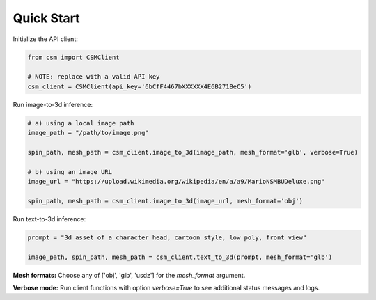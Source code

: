 Quick Start
============

Initialize the API client:

.. code-block:: python

    from csm import CSMClient

    # NOTE: replace with a valid API key
    csm_client = CSMClient(api_key='6bCfF4467bXXXXXX4E6B271BeC5')


Run image-to-3d inference:

.. code-block:: python

    # a) using a local image path
    image_path = "/path/to/image.png"

    spin_path, mesh_path = csm_client.image_to_3d(image_path, mesh_format='glb', verbose=True)

    # b) using an image URL
    image_url = "https://upload.wikimedia.org/wikipedia/en/a/a9/MarioNSMBUDeluxe.png"

    spin_path, mesh_path = csm_client.image_to_3d(image_url, mesh_format='obj')


Run text-to-3d inference:

.. code-block:: python

    prompt = "3d asset of a character head, cartoon style, low poly, front view"

    image_path, spin_path, mesh_path = csm_client.text_to_3d(prompt, mesh_format='glb')


**Mesh formats:** Choose any of ['obj', 'glb', 'usdz'] for the `mesh_format` argument.

**Verbose mode:** Run client functions with option `verbose=True` to see additional status messages and logs.